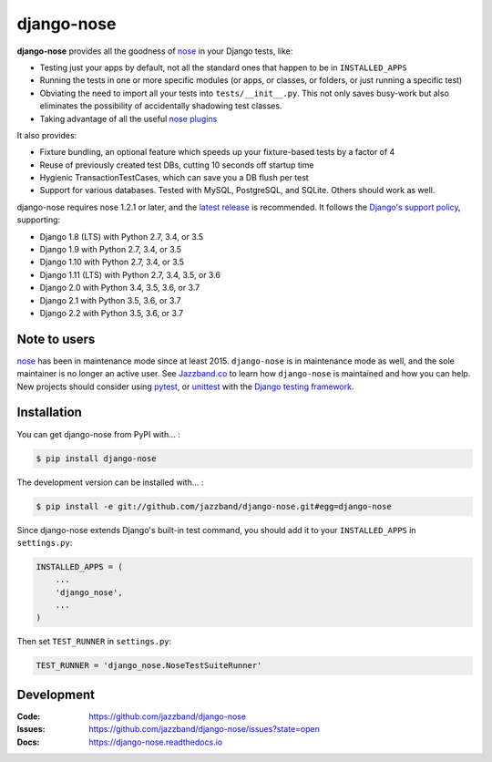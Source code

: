 ===========
django-nose
===========

.. image:: https://img.shields.io/pypi/v/django-nose.svg
    :alt: The PyPI package
    :target: https://pypi.python.org/pypi/django-nose

.. image:: https://github.com/jazzband/django-nose/workflows/Test/badge.svg
    :target: https://github.com/jazzband/django-nose/actions
    :alt: GitHub Actions

.. image:: https://codecov.io/gh/jazzband/django-nose/branch/master/graph/badge.svg
    :alt: Coverage
    :target: https://codecov.io/gh/jazzband/django-nose

.. image:: https://jazzband.co/static/img/badge.svg
    :alt: Jazzband
    :target: https://jazzband.co/

.. Omit badges from docs

**django-nose** provides all the goodness of `nose`_ in your Django tests, like:

* Testing just your apps by default, not all the standard ones that happen to
  be in ``INSTALLED_APPS``
* Running the tests in one or more specific modules (or apps, or classes, or
  folders, or just running a specific test)
* Obviating the need to import all your tests into ``tests/__init__.py``.
  This not only saves busy-work but also eliminates the possibility of
  accidentally shadowing test classes.
* Taking advantage of all the useful `nose plugins`_

.. _nose: https://nose.readthedocs.io/en/latest/
.. _nose plugins: http://nose-plugins.jottit.com/

It also provides:

* Fixture bundling, an optional feature which speeds up your fixture-based
  tests by a factor of 4
* Reuse of previously created test DBs, cutting 10 seconds off startup time
* Hygienic TransactionTestCases, which can save you a DB flush per test
* Support for various databases. Tested with MySQL, PostgreSQL, and SQLite.
  Others should work as well.

django-nose requires nose 1.2.1 or later, and the `latest release`_ is
recommended.  It follows the `Django's support policy`_, supporting:

* Django 1.8 (LTS) with Python 2.7, 3.4, or 3.5
* Django 1.9 with Python 2.7, 3.4, or 3.5
* Django 1.10 with Python 2.7, 3.4, or 3.5
* Django 1.11 (LTS) with Python 2.7, 3.4, 3.5, or 3.6
* Django 2.0 with Python 3.4, 3.5, 3.6, or 3.7
* Django 2.1 with Python 3.5, 3.6, or 3.7
* Django 2.2 with Python 3.5, 3.6, or 3.7

.. _latest release: https://pypi.python.org/pypi/nose
.. _Django's support policy: https://docs.djangoproject.com/en/1.8/internals/release-process/#supported-versions


Note to users
-------------

`nose`_ has been in maintenance mode since at least 2015. ``django-nose`` is in
maintenance mode as well, and the sole maintainer is no longer an active user.
See `Jazzband.co`_ to learn how ``django-nose`` is maintained and how you can
help. New projects should consider using `pytest`_, or `unittest`_ with the
`Django testing framework`_.

.. _Jazzband.co: https://jazzband.co
.. _pytest: https://docs.pytest.org/en/stable/
.. _unittest: https://docs.python.org/3/library/unittest.html
.. _Django testing framework: https://docs.djangoproject.com/en/3.1/topics/testing/

Installation
------------

You can get django-nose from PyPI with... :

.. code-block:: shell

    $ pip install django-nose

The development version can be installed with... :

.. code-block:: shell

    $ pip install -e git://github.com/jazzband/django-nose.git#egg=django-nose

Since django-nose extends Django's built-in test command, you should add it to
your ``INSTALLED_APPS`` in ``settings.py``:

.. code-block:: python

    INSTALLED_APPS = (
        ...
        'django_nose',
        ...
    )

Then set ``TEST_RUNNER`` in ``settings.py``:

.. code-block:: python

    TEST_RUNNER = 'django_nose.NoseTestSuiteRunner'

Development
-----------
:Code:   https://github.com/jazzband/django-nose
:Issues: https://github.com/jazzband/django-nose/issues?state=open
:Docs:   https://django-nose.readthedocs.io
